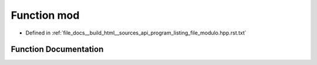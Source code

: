 .. _exhale_function_program__listing__file__modulo_8hpp_8rst_8txt_1ad2760fd219bdd4497bb3f5ee8f37c8db:

Function mod
============

- Defined in :ref:`file_docs__build_html__sources_api_program_listing_file_modulo.hpp.rst.txt`


Function Documentation
----------------------


.. doxygenfunction:: mod(ll, const ll)
